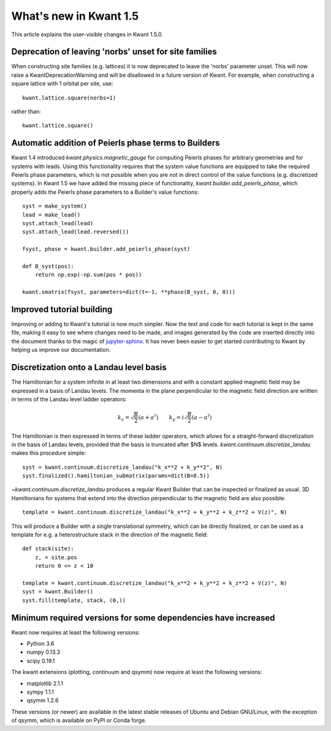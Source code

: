 What's new in Kwant 1.5
=======================

This article explains the user-visible changes in Kwant 1.5.0.

Deprecation of leaving 'norbs' unset for site families
------------------------------------------------------
When constructing site families (e.g. lattices) it is now deprecated to
leave the 'norbs' parameter unset. This will now raise a
KwantDeprecationWarning and will be disallowed in a future version of
Kwant. For example, when constructing a square lattice with 1 orbital
per site, use::

    kwant.lattice.square(norbs=1)

rather than::

    kwant.lattice.square()


Automatic addition of Peierls phase terms to Builders
-----------------------------------------------------
Kwant 1.4 introduced `kwant.physics.magnetic_gauge` for computing Peierls
phases for arbitrary geometries and for systems with leads. Using this
functionality requires that the system value functions are equipped to
take the required Peierls phase parameters, which is not possible when
you are not in direct control of the value functions (e.g. discretized
systems). In Kwant 1.5 we have added the missing piece of functionality,
`kwant.builder.add_peierls_phase`, which properly adds the Peierls phase
parameters to a Builder's value functions::

    syst = make_system()
    lead = make_lead()
    syst.attach_lead(lead)
    syst.attach_lead(lead.reversed())

    fsyst, phase = kwant.builder.add_peierls_phase(syst)

    def B_syst(pos):
        return np.exp(-np.sum(pos * pos))

    kwant.smatrix(fsyst, parameters=dict(t=-1, **phase(B_syst, 0, 0)))


Improved tutorial building
--------------------------
Improving or adding to Kwant's tutorial is now much simpler. Now
the text and code for each tutorial is kept in the same file, making
it easy to see where changes need to be made, and images generated by
the code are inserted directly into the document thanks to the magic of
`jupyter-sphinx <https://github.com/jupyter-widgets/jupyter-sphinx/>`_.
It has never been easier to get started contributing to Kwant by
helping us improve our documentation.

Discretization onto a Landau level basis
----------------------------------------
The Hamiltonian for a system infinite in at least two dimensions and with
a constant applied magnetic field may be expressed in a basis of Landau levels.
The momenta in the plane perpendicular to the magnetic field direction are
written in terms of the Landau level ladder operators:

.. math::
    k_x = \sqrt{\frac{B}{2}} (a + a^\dagger) \quad\quad
    k_y = i \sqrt{\frac{B}{2}} (a - a^\dagger)

The Hamiltonian is then expressed in terms of these ladder operators, which
allows for a straight-forward discretization in the basis of Landau levels,
provided that the basis is truncated after $N$ levels.
`kwant.continuum.discretize_landau` makes this procedure simple::

    syst = kwant.continuum.discretize_landau("k_x**2 + k_y**2", N)
    syst.finalized().hamiltonian_submatrix(params=dict(B=0.5))

`~kwant.continuum.discretize_landau` produces a regular Kwant Builder that
can be inspected or finalized as usual. 3D Hamiltonians for systems that
extend into the direction perpendicular to the magnetic field are also
possible::

    template = kwant.continuum.discretize_landau("k_x**2 + k_y**2 + k_z**2 + V(z)", N)

This will produce a Builder with a single translational symmetry, which can be
directly finalized, or can be used as a template for e.g. a heterostructure stack
in the direction of the magnetic field::

    def stack(site):
        z, = site.pos
        return 0 <= z < 10

    template = kwant.continuum.discretize_landau("k_x**2 + k_y**2 + k_z**2 + V(z)", N)
    syst = kwant.Builder()
    syst.fill(template, stack, (0,))


Minimum required versions for some dependencies have increased
--------------------------------------------------------------
Kwant now requires at least the following versions:

+ Python 3.6
+ numpy 0.13.3
+ scipy 0.19.1

The kwant extensions (plotting, continuum and qsymm) now require at
least the following versions:

+ matplotlib 2.1.1
+ sympy 1.1.1
+ qsymm 1.2.6

These versions (or newer) are available in the latest stable releases
of Ubuntu and Debian GNU/Linux, with the exception of qsymm, which is
available on PyPI or Conda forge.